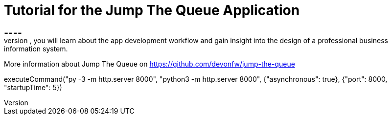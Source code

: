 = Tutorial for the Jump The Queue Application
====
Jump The Queue is a small application based on the devonfw framework, which you can create yourself by following our simple step-by-step tutorial. By doing so, you will learn about the app development workflow and gain insight into the design of a professional business information system.

More information about Jump The Queue on https://github.com/devonfw/jump-the-queue
====

[step]
--
executeCommand("py -3 -m http.server 8000", "python3 -m http.server 8000",  {"asynchronous": true}, {"port": 8000, "startupTime": 5})
--

